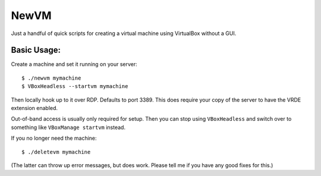 

NewVM
=====

Just a handful of quick scripts for creating a virtual machine
using VirtualBox without a GUI.


Basic Usage:
------------

Create a machine and set it running on your server::

    $ ./newvm mymachine
    $ VBoxHeadless --startvm mymachine

Then locally hook up to it over RDP.  Defaults to port 3389.
This does require your copy of the server to have the VRDE extension
enabled.

Out-of-band access is usually only required for setup.
Then you can stop using ``VBoxHeadless`` and switch over to
something like ``VBoxManage startvm`` instead.

If you no longer need the machine::

    $ ./deletevm mymachine

(The latter can throw up error messages, but does work.  Please
tell me if you have any good fixes for this.)


